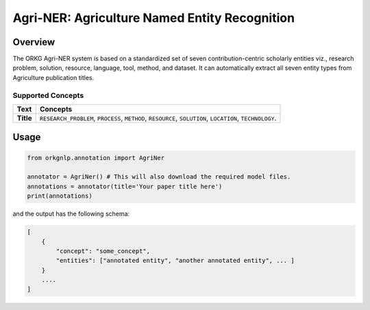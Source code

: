 Agri-NER: Agriculture Named Entity Recognition
""""""""""""""""""""""""""""""""""""""""""""""""""

Overview
*********

The ORKG Agri-NER system is based on a standardized set of seven contribution-centric scholarly entities viz.,
research problem, solution, resource, language, tool, method, and dataset. It can automatically extract all seven
entity types from Agriculture publication titles.

Supported Concepts
^^^^^^^^^^^^^^^^^^
.. list-table::
   :header-rows: 1

   * - Text
     - Concepts
   * - **Title**
     - ``RESEARCH_PROBLEM``, ``PROCESS``, ``METHOD``, ``RESOURCE``, ``SOLUTION``, ``LOCATION``, ``TECHNOLOGY``.

Usage
******

.. code-block:: python

    from orkgnlp.annotation import AgriNer

    annotator = AgriNer() # This will also download the required model files.
    annotations = annotator(title='Your paper title here')
    print(annotations)


and the output has the following schema:

.. code-block:: javascript

    [
        {
            "concept": "some_concept",
            "entities": ["annotated entity", "another annotated entity", ... ]
        }
        ....
    ]

